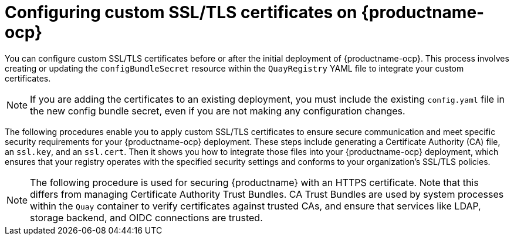:_content-type: PROCEDURE
[id="operator-custom-ssl-certs-config-bundle"]
= Configuring custom SSL/TLS certificates on {productname-ocp}

You can configure custom SSL/TLS certificates before or after the initial deployment of {productname-ocp}. This process involves creating or updating the `configBundleSecret` resource within the `QuayRegistry` YAML file to integrate your custom certificates.

[NOTE]
====
If you are adding the certificates to an existing deployment, you must include the existing `config.yaml` file in the new config bundle secret, even if you are not making any configuration changes.
====

The following procedures enable you to apply custom SSL/TLS certificates to ensure secure communication and meet specific security requirements for your {productname-ocp} deployment. These steps include generating a Certificate Authority (CA) file, an `ssl.key`, and an `ssl.cert`. Then it shows you how to integrate those files into your {productname-ocp} deployment, which ensures that your registry operates with the specified security settings and conforms to your organization's SSL/TLS policies.

[NOTE]
====
The following procedure is used for securing {productname} with an HTTPS certificate. Note that this differs from managing Certificate Authority Trust Bundles. CA Trust Bundles are used by system processes within the `Quay` container to verify certificates against trusted CAs, and ensure that services like LDAP, storage backend, and OIDC connections are trusted. 
====